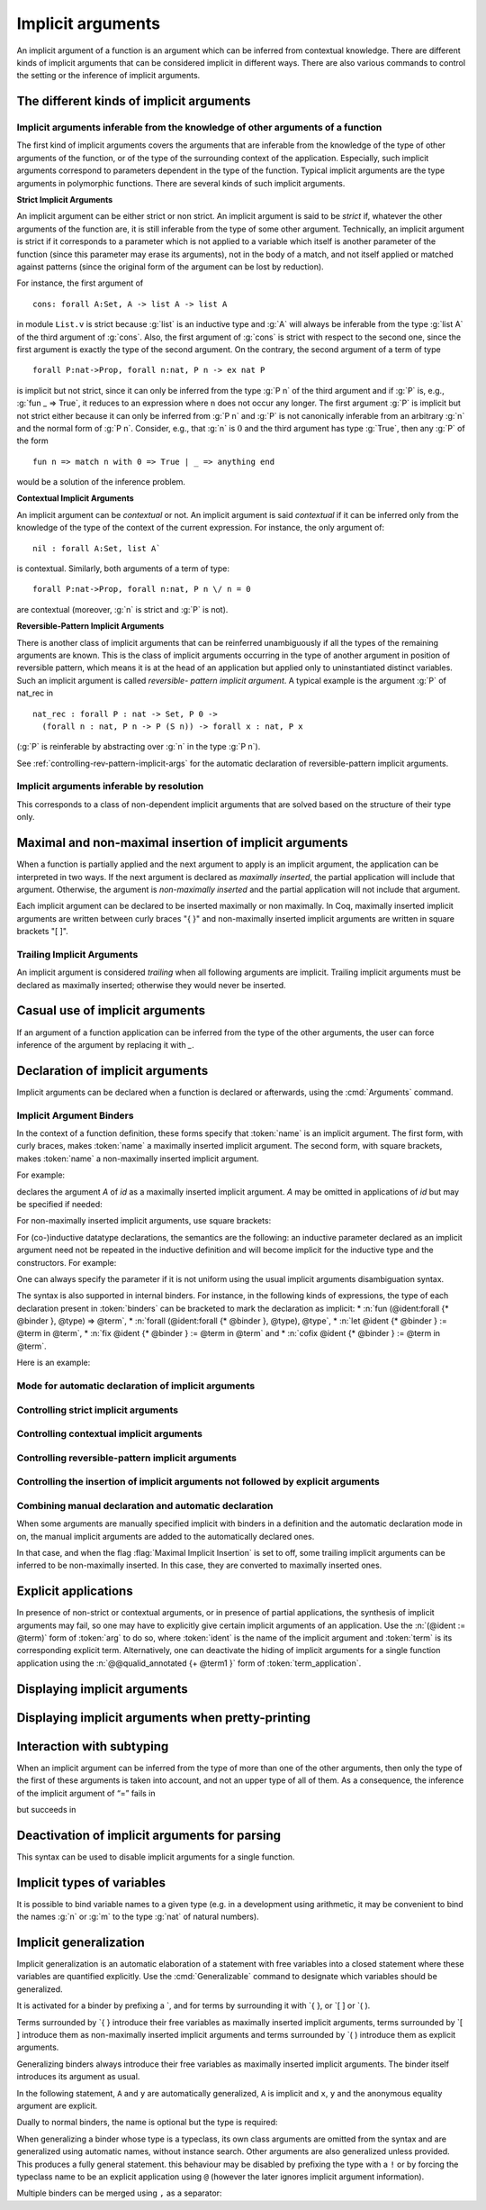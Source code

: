 .. _ImplicitArguments:

Implicit arguments
------------------

An implicit argument of a function is an argument which can be
inferred from contextual knowledge. There are different kinds of
implicit arguments that can be considered implicit in different ways.
There are also various commands to control the setting or the
inference of implicit arguments.


The different kinds of implicit arguments
~~~~~~~~~~~~~~~~~~~~~~~~~~~~~~~~~~~~~~~~~

Implicit arguments inferable from the knowledge of other arguments of a function
++++++++++++++++++++++++++++++++++++++++++++++++++++++++++++++++++++++++++++++++

The first kind of implicit arguments covers the arguments that are
inferable from the knowledge of the type of other arguments of the
function, or of the type of the surrounding context of the
application. Especially, such implicit arguments correspond to
parameters dependent in the type of the function. Typical implicit
arguments are the type arguments in polymorphic functions. There are
several kinds of such implicit arguments.

**Strict Implicit Arguments**

An implicit argument can be either strict or non strict. An implicit
argument is said to be *strict* if, whatever the other arguments of the
function are, it is still inferable from the type of some other
argument. Technically, an implicit argument is strict if it
corresponds to a parameter which is not applied to a variable which
itself is another parameter of the function (since this parameter may
erase its arguments), not in the body of a match, and not itself
applied or matched against patterns (since the original form of the
argument can be lost by reduction).

For instance, the first argument of
::

  cons: forall A:Set, A -> list A -> list A

in module ``List.v`` is strict because :g:`list` is an inductive type and :g:`A`
will always be inferable from the type :g:`list A` of the third argument of
:g:`cons`. Also, the first argument of :g:`cons` is strict with respect to the second one,
since the first argument is exactly the type of the second argument.
On the contrary, the second argument of a term of type
::

  forall P:nat->Prop, forall n:nat, P n -> ex nat P

is implicit but not strict, since it can only be inferred from the
type :g:`P n` of the third argument and if :g:`P` is, e.g., :g:`fun _ => True`, it
reduces to an expression where ``n`` does not occur any longer. The first
argument :g:`P` is implicit but not strict either because it can only be
inferred from :g:`P n` and :g:`P` is not canonically inferable from an arbitrary
:g:`n` and the normal form of :g:`P n`. Consider, e.g., that :g:`n` is :math:`0` and the third
argument has type :g:`True`, then any :g:`P` of the form
::

  fun n => match n with 0 => True | _ => anything end

would be a solution of the inference problem.

**Contextual Implicit Arguments**

An implicit argument can be *contextual* or not. An implicit argument
is said *contextual* if it can be inferred only from the knowledge of
the type of the context of the current expression. For instance, the
only argument of::

  nil : forall A:Set, list A`

is contextual. Similarly, both arguments of a term of type::

  forall P:nat->Prop, forall n:nat, P n \/ n = 0

are contextual (moreover, :g:`n` is strict and :g:`P` is not).

**Reversible-Pattern Implicit Arguments**

There is another class of implicit arguments that can be reinferred
unambiguously if all the types of the remaining arguments are known.
This is the class of implicit arguments occurring in the type of
another argument in position of reversible pattern, which means it is
at the head of an application but applied only to uninstantiated
distinct variables. Such an implicit argument is called *reversible-
pattern implicit argument*. A typical example is the argument :g:`P` of
nat_rec in
::

  nat_rec : forall P : nat -> Set, P 0 ->
    (forall n : nat, P n -> P (S n)) -> forall x : nat, P x

(:g:`P` is reinferable by abstracting over :g:`n` in the type :g:`P n`).

See :ref:`controlling-rev-pattern-implicit-args` for the automatic declaration of reversible-pattern
implicit arguments.

Implicit arguments inferable by resolution
++++++++++++++++++++++++++++++++++++++++++

This corresponds to a class of non-dependent implicit arguments that
are solved based on the structure of their type only.


Maximal and non-maximal insertion of implicit arguments
~~~~~~~~~~~~~~~~~~~~~~~~~~~~~~~~~~~~~~~~~~~~~~~~~~~~~~~

When a function is partially applied and the next argument to
apply is an implicit argument, the application can be interpreted in two ways.
If the next argument is declared as *maximally inserted*, the partial
application will include that argument.  Otherwise, the argument is
*non-maximally inserted* and the partial application will not include that argument.

Each implicit argument can be declared to be inserted maximally or non
maximally. In Coq, maximally inserted implicit arguments are written between curly braces
"{ }" and non-maximally inserted implicit arguments are written in square brackets "[ ]".

.. seealso:: :flag:`Maximal Implicit Insertion`

Trailing Implicit Arguments
+++++++++++++++++++++++++++

An implicit argument is considered *trailing* when all following arguments are
implicit. Trailing implicit arguments must be declared as maximally inserted;
otherwise they would never be inserted.

.. exn:: Argument @name is a trailing implicit, so it can't be declared non maximal. Please use %{ %} instead of [ ].

   For instance:

   .. coqtop:: all fail

      Fail Definition double [n] := n + n.


Casual use of implicit arguments
~~~~~~~~~~~~~~~~~~~~~~~~~~~~~~~~

If an argument of a function application can be inferred from the type
of the other arguments, the user can force inference of the argument
by replacing it with `_`.

.. exn:: Cannot infer a term for this placeholder.
   :name: Cannot infer a term for this placeholder. (Casual use of implicit arguments)

   |Coq| was not able to deduce an instantiation of a “_”.

.. _declare-implicit-args:

Declaration of implicit arguments
~~~~~~~~~~~~~~~~~~~~~~~~~~~~~~~~~

Implicit arguments can be declared when a function is declared or
afterwards, using the :cmd:`Arguments` command.

Implicit Argument Binders
+++++++++++++++++++++++++

.. insertprodn implicit_binders implicit_binders

.. prodn::
   implicit_binders ::= %{ {+ @name } {? : @type } %}
   | [ {+ @name } {? : @type } ]

In the context of a function definition, these forms specify that
:token:`name` is an implicit argument.  The first form, with curly
braces, makes :token:`name` a maximally inserted implicit argument.  The second
form, with square brackets, makes :token:`name` a non-maximally inserted implicit argument.

For example:

.. coqtop:: all

   Definition id {A : Type} (x : A) : A := x.

declares the argument `A` of `id` as a maximally
inserted implicit argument. `A` may be omitted
in applications of `id` but may be specified if needed:

.. coqtop:: all

   Definition compose {A B C} (g : B -> C) (f : A -> B) := fun x => g (f x).

   Goal forall A, compose id id = id (A:=A).

For non-maximally inserted implicit arguments, use square brackets:

.. coqtop:: all

   Fixpoint map [A B : Type] (f : A -> B) (l : list A) : list B :=
     match l with
     | nil => nil
     | cons a t => cons (f a) (map f t)
     end.

   Print Implicit map.

For (co-)inductive datatype
declarations, the semantics are the following: an inductive parameter
declared as an implicit argument need not be repeated in the inductive
definition and will become implicit for the inductive type and the constructors.
For example:

.. coqtop:: all

   Inductive list {A : Type} : Type :=
   | nil : list
   | cons : A -> list -> list.

   Print list.

One can always specify the parameter if it is not uniform using the
usual implicit arguments disambiguation syntax.

The syntax is also supported in internal binders. For instance, in the
following kinds of expressions, the type of each declaration present
in :token:`binders` can be bracketed to mark the declaration as
implicit:
* :n:`fun (@ident:forall {* @binder }, @type) => @term`,
* :n:`forall (@ident:forall {* @binder }, @type), @type`,
* :n:`let @ident {* @binder } := @term in @term`,
* :n:`fix @ident {* @binder } := @term in @term` and
* :n:`cofix @ident {* @binder } := @term in @term`.

Here is an example:

.. coqtop:: all

   Axiom Ax :
     forall (f:forall {A} (a:A), A * A),
     let g {A} (x y:A) := (x,y) in
     f 0 = g 0 0.

.. warn:: Ignoring implicit binder declaration in unexpected position

   This is triggered when setting an argument implicit in an
   expression which does not correspond to the type of an assumption
   or to the body of a definition. Here is an example:

   .. coqtop:: all warn

      Definition f := forall {y}, y = 0.

.. warn:: Making shadowed name of implicit argument accessible by position

   This is triggered when two variables of same name are set implicit
   in the same block of binders, in which case the first occurrence is
   considered to be unnamed. Here is an example:

   .. coqtop:: all warn

      Check let g {x:nat} (H:x=x) {x} (H:x=x) := x in 0.

Mode for automatic declaration of implicit arguments
++++++++++++++++++++++++++++++++++++++++++++++++++++

.. flag:: Implicit Arguments

   This flag (off by default) allows to systematically declare implicit
   the arguments detectable as such. Auto-detection of implicit arguments is
   governed by flags controlling whether strict and contextual implicit
   arguments have to be considered or not.

.. _controlling-strict-implicit-args:

Controlling strict implicit arguments
+++++++++++++++++++++++++++++++++++++

.. flag:: Strict Implicit

   When the mode for automatic declaration of implicit arguments is on,
   the default is to automatically set implicit only the strict implicit
   arguments plus, for historical reasons, a small subset of the non-strict
   implicit arguments. To relax this constraint and to set
   implicit all non strict implicit arguments by default, you can turn this
   flag off.

.. flag:: Strongly Strict Implicit

   Use this flag (off by default) to capture exactly the strict implicit
   arguments and no more than the strict implicit arguments.

.. _controlling-contextual-implicit-args:

Controlling contextual implicit arguments
+++++++++++++++++++++++++++++++++++++++++

.. flag:: Contextual Implicit

   By default, |Coq| does not automatically set implicit the contextual
   implicit arguments. You can turn this flag on to tell |Coq| to also
   infer contextual implicit argument.

.. _controlling-rev-pattern-implicit-args:

Controlling reversible-pattern implicit arguments
+++++++++++++++++++++++++++++++++++++++++++++++++

.. flag:: Reversible Pattern Implicit

   By default, |Coq| does not automatically set implicit the reversible-pattern
   implicit arguments. You can turn this flag on to tell |Coq| to also infer
   reversible-pattern implicit argument.

.. _controlling-insertion-implicit-args:

Controlling the insertion of implicit arguments not followed by explicit arguments
++++++++++++++++++++++++++++++++++++++++++++++++++++++++++++++++++++++++++++++++++

.. flag:: Maximal Implicit Insertion

   Assuming the implicit argument mode is on, this flag (off by default)
   declares implicit arguments to be automatically inserted when a
   function is partially applied and the next argument of the function is
   an implicit one.

Combining manual declaration and automatic declaration
++++++++++++++++++++++++++++++++++++++++++++++++++++++

When some arguments are manually specified implicit with binders in a definition
and the automatic declaration mode in on, the manual implicit arguments are added to the
automatically declared ones.

In that case, and when the flag :flag:`Maximal Implicit Insertion` is set to off,
some trailing implicit arguments can be inferred to be non-maximally inserted. In
this case, they are converted to maximally inserted ones.

.. example::

   .. coqtop:: all

      Set Implicit Arguments.
      Axiom eq0_le0 : forall (n : nat) (x : n = 0), n <= 0.
      Print Implicit eq0_le0.
      Axiom eq0_le0' : forall (n : nat) {x : n = 0}, n <= 0.
      Print Implicit eq0_le0'.


.. _explicit-applications:

Explicit applications
~~~~~~~~~~~~~~~~~~~~~

In presence of non-strict or contextual arguments, or in presence of
partial applications, the synthesis of implicit arguments may fail, so
one may have to explicitly give certain implicit arguments of an
application. Use the :n:`(@ident := @term)` form of :token:`arg` to do so,
where :token:`ident` is the name of the implicit argument and :token:`term`
is its corresponding explicit term. Alternatively, one can deactivate
the hiding of implicit arguments for a single function application using the
:n:`@@qualid_annotated {+ @term1 }` form of :token:`term_application`.

.. example:: Syntax for explicitly giving implicit arguments (continued)

    .. coqtop:: all

       Parameter X : Type.
       Definition Relation := X -> X -> Prop.
       Definition Transitivity (R:Relation) := forall x y:X, R x y -> forall z:X, R y z -> R x z.
       Parameters (R : Relation) (p : Transitivity R).
       Arguments p : default implicits.
       Print Implicit p.
       Parameters (a b c : X) (r1 : R a b) (r2 : R b c).
       Check (p r1 (z:=c)).

       Check (p (x:=a) (y:=b) r1 (z:=c) r2).

.. _displaying-implicit-args:

Displaying implicit arguments
~~~~~~~~~~~~~~~~~~~~~~~~~~~~~

.. cmd:: Print Implicit @reference

   Displays the implicit arguments associated with an object,
   identifying which arguments are applied maximally or not.


Displaying implicit arguments when pretty-printing
~~~~~~~~~~~~~~~~~~~~~~~~~~~~~~~~~~~~~~~~~~~~~~~~~~

.. flag:: Printing Implicit

   By default, the basic pretty-printing rules hide the inferrable implicit
   arguments of an application. Turn this flag on to force printing all
   implicit arguments.

.. flag:: Printing Implicit Defensive

   By default, the basic pretty-printing rules display implicit
   arguments that are not detected as strict implicit arguments. This
   “defensive” mode can quickly make the display cumbersome so this can
   be deactivated by turning this flag off.

.. seealso:: :flag:`Printing All`.

Interaction with subtyping
~~~~~~~~~~~~~~~~~~~~~~~~~~

When an implicit argument can be inferred from the type of more than
one of the other arguments, then only the type of the first of these
arguments is taken into account, and not an upper type of all of them.
As a consequence, the inference of the implicit argument of “=” fails
in

.. coqtop:: all

   Fail Check nat = Prop.

but succeeds in

.. coqtop:: all

   Check Prop = nat.


Deactivation of implicit arguments for parsing
~~~~~~~~~~~~~~~~~~~~~~~~~~~~~~~~~~~~~~~~~~~~~~

.. insertprodn term_explicit term_explicit

.. prodn::
   term_explicit ::= @ @qualid_annotated

This syntax can be used to disable implicit arguments for a single
function.

.. example::

   The function `id` has one implicit argument and one explicit
   argument.

   .. coqtop:: all reset

      Check (id 0).
      Definition id' := @id.

   The function `id'` has no implicit argument.

   .. coqtop:: all

      Check (id' nat 0).

.. flag:: Parsing Explicit

   Turning this flag on (it is off by default) deactivates the use of implicit arguments.

   In this case, all arguments of constants, inductive types,
   constructors, etc, including the arguments declared as implicit, have
   to be given as if no arguments were implicit. By symmetry, this also
   affects printing.

.. example::

   We can reproduce the example above using the :flag:`Parsing
   Explicit` flag:

   .. coqtop:: all reset

      Set Parsing Explicit.
      Definition id' := id.
      Unset Parsing Explicit.
      Check (id 1).
      Check (id' nat 1).

Implicit types of variables
~~~~~~~~~~~~~~~~~~~~~~~~~~~

It is possible to bind variable names to a given type (e.g. in a
development using arithmetic, it may be convenient to bind the names :g:`n`
or :g:`m` to the type :g:`nat` of natural numbers).

.. cmd:: Implicit {| Type | Types } @reserv_list
   :name: Implicit Type; Implicit Types

   .. insertprodn reserv_list simple_reserv

   .. prodn::
      reserv_list ::= {+ ( @simple_reserv ) }
      | @simple_reserv
      simple_reserv ::= {+ @ident } : @type

   Sets the type of bound
   variables starting with :token:`ident` (either :token:`ident` itself or
   :token:`ident` followed by one or more single quotes, underscore or
   digits) to :token:`type` (unless the bound variable is already declared
   with an explicit type, in which case, that type will be used).

.. example::

    .. coqtop:: all

       Require Import List.

       Implicit Types m n : nat.

       Lemma cons_inj_nat : forall m n l, n :: l = m :: l -> n = m.
       Proof. intros m n. Abort.

       Lemma cons_inj_bool : forall (m n:bool) l, n :: l = m :: l -> n = m.
       Abort.

.. flag:: Printing Use Implicit Types

  By default, the type of bound variables is not printed when
  the variable name is associated to an implicit type which matches the
  actual type of the variable. This feature can be deactivated by
  turning this flag off.

.. _implicit-generalization:

Implicit generalization
~~~~~~~~~~~~~~~~~~~~~~~

.. index:: `{ }
.. index:: `[ ]
.. index:: `( )
.. index:: `{! }
.. index:: `[! ]
.. index:: `(! )

.. insertprodn generalizing_binder term_generalizing

.. prodn::
   generalizing_binder ::= `( {+, @typeclass_constraint } )
   | `%{ {+, @typeclass_constraint } %}
   | `[ {+, @typeclass_constraint } ]
   typeclass_constraint ::= {? ! } @term
   | %{ @name %} : {? ! } @term
   | @name : {? ! } @term
   term_generalizing ::= `%{ @term %}
   | `( @term )

Implicit generalization is an automatic elaboration of a statement
with free variables into a closed statement where these variables are
quantified explicitly.  Use the :cmd:`Generalizable` command to designate
which variables should be generalized.

It is activated for a binder by prefixing a \`, and for terms by
surrounding it with \`{ }, or \`[ ] or \`( ).

Terms surrounded by \`{ } introduce their free variables as maximally
inserted implicit arguments, terms surrounded by \`[ ] introduce them as
non-maximally inserted implicit arguments and terms surrounded by \`( )
introduce them as explicit arguments.

Generalizing binders always introduce their free variables as
maximally inserted implicit arguments. The binder itself introduces
its argument as usual.

In the following statement, ``A`` and ``y`` are automatically
generalized, ``A`` is implicit and ``x``, ``y`` and the anonymous
equality argument are explicit.

.. coqtop:: all reset

   Generalizable All Variables.

   Definition sym `(x:A) : `(x = y -> y = x) := fun _ p => eq_sym p.

   Print sym.

Dually to normal binders, the name is optional but the type is required:

.. coqtop:: all

   Check (forall `{x = y :> A}, y = x).

When generalizing a binder whose type is a typeclass, its own class
arguments are omitted from the syntax and are generalized using
automatic names, without instance search. Other arguments are also
generalized unless provided. This produces a fully general statement.
this behaviour may be disabled by prefixing the type with a ``!`` or
by forcing the typeclass name to be an explicit application using
``@`` (however the later ignores implicit argument information).

.. coqtop:: all

   Class Op (A:Type) := op : A -> A -> A.

   Class Commutative (A:Type) `(Op A) := commutative : forall x y, op x y = op y x.
   Instance nat_op : Op nat := plus.

   Set Printing Implicit.
   Check (forall `{Commutative }, True).
   Check (forall `{Commutative nat}, True).
   Fail Check (forall `{Commutative nat _}, True).
   Fail Check (forall `{!Commutative nat}, True).
   Arguments Commutative _ {_}.
   Check (forall `{!Commutative nat}, True).
   Check (forall `{@Commutative nat plus}, True).

Multiple binders can be merged using ``,`` as a separator:

.. coqtop:: all

   Check (forall `{Commutative A, Hnat : !Commutative nat}, True).

.. cmd:: Generalizable {| {| Variable | Variables } {+ @ident } | All Variables | No Variables }

   Controls the set of generalizable identifiers.  By default, no variables are
   generalizable.

   This command supports the :attr:`global` attribute.

   The :n:`{| Variable | Variables } {+ @ident }` form allows generalization of only the given :n:`@ident`\s.
   Using this command multiple times adds to the allowed identifiers.  The other forms clear
   the list of :n:`@ident`\s.

   The :n:`All Variables` form generalizes all free variables in
   the context that appear under a
   generalization delimiter. This may result in confusing errors in case
   of typos. In such cases, the context will probably contain some
   unexpected generalized variables.

   The :n:`No Variables` form disables implicit generalization entirely.  This is
   the default behavior (before any :cmd:`Generalizable` command has been entered).

